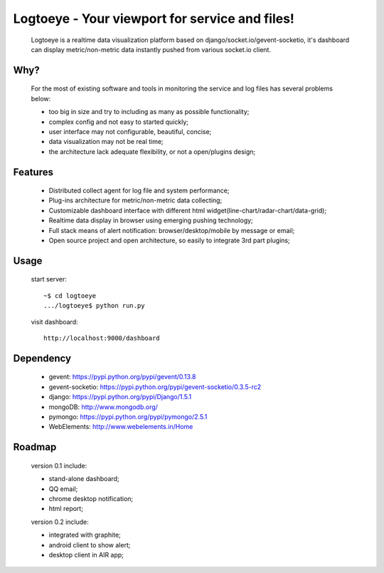 Logtoeye - Your viewport for service and files!
=====================================
 Logtoeye is a realtime data visualization platform based on django/socket.io/gevent-socketio,
 it's dashboard can display metric/non-metric data instantly pushed from various socket.io client.

Why?
-------------------------------------
 For the most of existing software and tools in monitoring the service and log files has several problems below:

 - too big in size and try to including as many as possible functionality;
 - complex config and not easy to started quickly;
 - user interface may not configurable, beautiful, concise;
 - data visualization may not be real time;
 - the architecture lack adequate flexibility, or not a open/plugins design;

Features
-------------------------------------
 * Distributed collect agent for log file and system performance;
 * Plug-ins architecture for metric/non-metric data collecting;
 * Customizable dashboard interface with different html widget(line-chart/radar-chart/data-grid);
 * Realtime data display in browser using emerging pushing technology;
 * Full stack means of alert notification: browser/desktop/mobile by message or email;
 * Open source project and open architecture, so easily to integrate 3rd part plugins;

Usage
-------------------------------------
 start server: ::

    ~$ cd logtoeye
    .../logtoeye$ python run.py

 visit dashboard: ::

    http://localhost:9000/dashboard

Dependency
-------------------------------------
 * gevent: https://pypi.python.org/pypi/gevent/0.13.8
 * gevent-socketio: https://pypi.python.org/pypi/gevent-socketio/0.3.5-rc2
 * django: https://pypi.python.org/pypi/Django/1.5.1
 * mongoDB: http://www.mongodb.org/
 * pymongo: https://pypi.python.org/pypi/pymongo/2.5.1
 * WebElements: http://www.webelements.in/Home

Roadmap
-------------------------------------
 version 0.1 include:

 * stand-alone dashboard;
 * QQ email;
 * chrome desktop notification;
 * html report;

 version 0.2 include:

 * integrated with graphite;
 * android client to show alert;
 * desktop client in AIR app;
